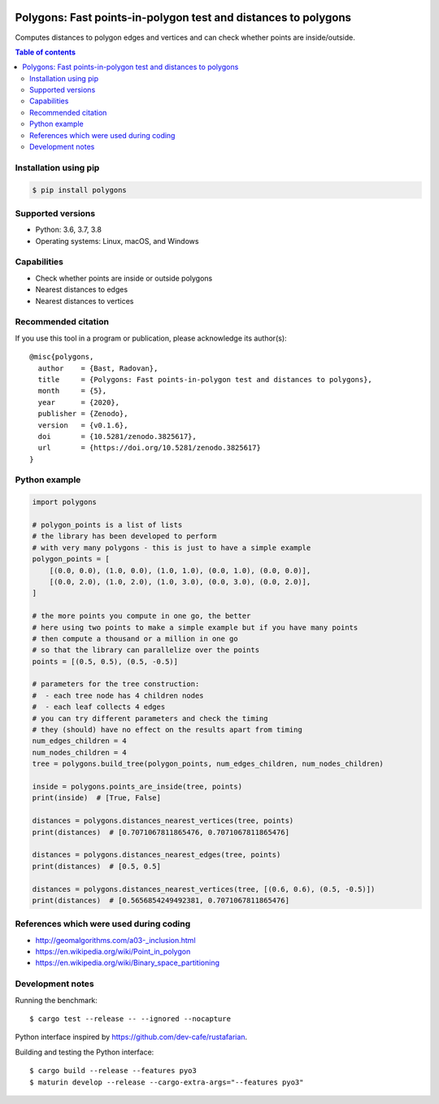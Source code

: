 .. image:: https://github.com/bast/polygons/workflows/Test/badge.svg
   :target: https://github.com/bast/polygons/actions
.. image:: https://img.shields.io/badge/license-%20GPL-blue.svg
   :target: LICENSE
.. image:: https://img.shields.io/crates/v/polygons.svg
   :target: https://crates.io/crates/polygons
.. image:: https://badge.fury.io/py/polygons.svg
   :target: https://badge.fury.io/py/polygons
.. image:: https://zenodo.org/badge/88614389.svg
   :target: https://zenodo.org/badge/latestdoi/88614389


Polygons: Fast points-in-polygon test and distances to polygons
===============================================================

Computes distances to polygon edges and vertices and can check whether points are inside/outside.

.. contents:: Table of contents


Installation using pip
----------------------

.. code:: shell

  $ pip install polygons


Supported versions
------------------

- Python: 3.6, 3.7, 3.8
- Operating systems: Linux, macOS, and Windows


Capabilities
------------

- Check whether points are inside or outside polygons
- Nearest distances to edges
- Nearest distances to vertices


Recommended citation
--------------------

If you use this tool in a program or publication, please acknowledge its
author(s)::

  @misc{polygons,
    author    = {Bast, Radovan},
    title     = {Polygons: Fast points-in-polygon test and distances to polygons},
    month     = {5},
    year      = {2020},
    publisher = {Zenodo},
    version   = {v0.1.6},
    doi       = {10.5281/zenodo.3825617},
    url       = {https://doi.org/10.5281/zenodo.3825617}
  }


Python example
--------------

.. code:: python

  import polygons

  # polygon_points is a list of lists
  # the library has been developed to perform
  # with very many polygons - this is just to have a simple example
  polygon_points = [
      [(0.0, 0.0), (1.0, 0.0), (1.0, 1.0), (0.0, 1.0), (0.0, 0.0)],
      [(0.0, 2.0), (1.0, 2.0), (1.0, 3.0), (0.0, 3.0), (0.0, 2.0)],
  ]

  # the more points you compute in one go, the better
  # here using two points to make a simple example but if you have many points
  # then compute a thousand or a million in one go
  # so that the library can parallelize over the points
  points = [(0.5, 0.5), (0.5, -0.5)]

  # parameters for the tree construction:
  #  - each tree node has 4 children nodes
  #  - each leaf collects 4 edges
  # you can try different parameters and check the timing
  # they (should) have no effect on the results apart from timing
  num_edges_children = 4
  num_nodes_children = 4
  tree = polygons.build_tree(polygon_points, num_edges_children, num_nodes_children)

  inside = polygons.points_are_inside(tree, points)
  print(inside)  # [True, False]

  distances = polygons.distances_nearest_vertices(tree, points)
  print(distances)  # [0.7071067811865476, 0.7071067811865476]

  distances = polygons.distances_nearest_edges(tree, points)
  print(distances)  # [0.5, 0.5]

  distances = polygons.distances_nearest_vertices(tree, [(0.6, 0.6), (0.5, -0.5)])
  print(distances)  # [0.5656854249492381, 0.7071067811865476]


References which were used during coding
----------------------------------------

-  http://geomalgorithms.com/a03-_inclusion.html
-  https://en.wikipedia.org/wiki/Point_in_polygon
-  https://en.wikipedia.org/wiki/Binary_space_partitioning


Development notes
-----------------

Running the benchmark::

  $ cargo test --release -- --ignored --nocapture

Python interface inspired by https://github.com/dev-cafe/rustafarian.

Building and testing the Python interface::

  $ cargo build --release --features pyo3
  $ maturin develop --release --cargo-extra-args="--features pyo3"
